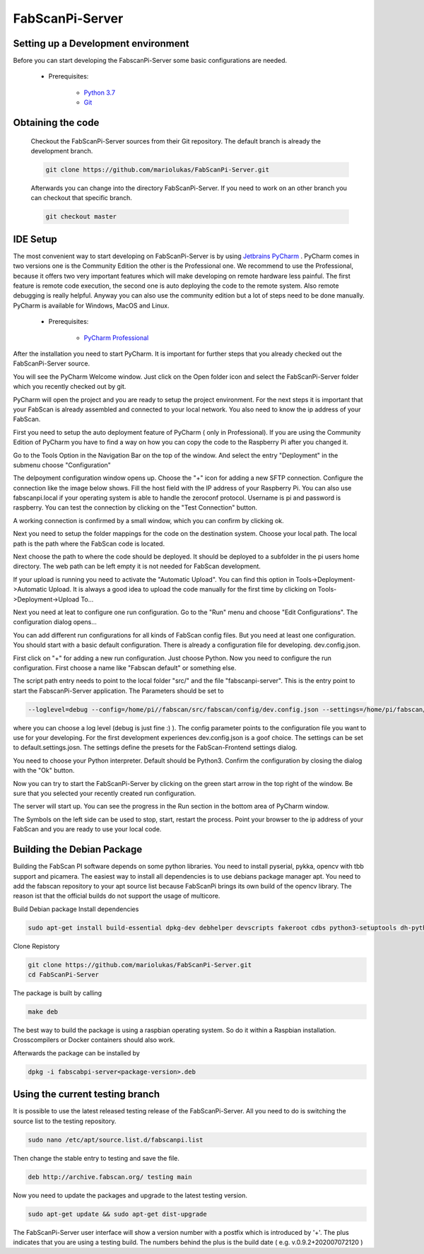 .. _development_backend:

****************
FabScanPi-Server
****************

Setting up a Development environment
------------------------------------

Before you can start developing the FabscanPi-Server some basic configurations are needed.

    * Prerequisites:

        * `Python 3.7 <https://python.org>`_
        * `Git <https://git-scm.com>`_

Obtaining the code
------------------

  Checkout the FabScanPi-Server sources from their Git repository. The default branch is already the development branch.

  .. code-block:: bash

      git clone https://github.com/mariolukas/FabScanPi-Server.git

  Afterwards you can change into the directory FabScanPi-Server. If you need to work on an other branch you can checkout
  that specific branch.

  .. code-block:: bash

    git checkout master

IDE Setup
---------

The most convenient way to start developing on FabScanPi-Server is by using `Jetbrains PyCharm <https://www.jetbrains.com/pycharm>`_ .
PyCharm comes in two versions one is the Community Edition the other is the Professional one. We recommend to use the Professional,
because it offers two very important features which will make developing on remote hardware less painful. The first feature is
remote code execution, the second one is auto deploying the code to the remote system. Also remote debugging is really helpful. Anyway
you can also use the community edition but a lot of steps need to be done manually. PyCharm is available for Windows, MacOS and Linux.

    * Prerequisites:

        * `PyCharm Professional <https://www.jetbrains.com/pycharm/download/>`_

After the installation you need to start PyCharm. It is important for further steps that you already checked out the FabScanPi-Server
source.

.. image:: images/dev-server-1.png

You will see the PyCharm Welcome window. Just click on the Open folder icon and select the FabScanPi-Server folder which you recently
checked out by git.

.. image:: images/dev-server-2.png

PyCharm will open the project and you are ready to setup the project environment. For the next steps it is important that your FabScan
is already assembled and connected to your local network. You also need to know the ip address of your FabScan.

First you need to setup the auto deployment feature of PyCharm ( only in Professional). If you are using the Community Edition of PyCharm
you have to find a way on how you can copy the code to the Raspberry Pi after you changed it.

Go to the Tools Option in the Navigation Bar on the top of the window. And select the entry "Deployment" in the submenu choose "Configuration"

.. image:: images/dev-server-3.png

The delpoyment configuration window opens up. Choose the "+" icon for adding a new SFTP connection. Configure the connection like the image below shows.
Fill the host field with the IP address of your Raspberry Pi. You can also use fabscanpi.local if your operating system is able to handle the zeroconf protocol.
Username is pi and password is raspberry. You can test the connection by clicking on the "Test Connection" button.

.. image:: images/dev-server-4.png

A working connection is confirmed by a small window, which you can confirm by clicking ok.

.. image:: images/dev-server-4b.png

Next you need to setup the folder mappings for the code on the destination system. Choose your local path. The local path is the path where
the FabScan code is located.

Next choose the path to where the code should be deployed. It should be deployed to a subfolder in the pi users home directory. The web path can be left empty
it is not needed for FabScan development.

.. image:: images/dev-server-5.png

If your upload is running you need to activate the "Automatic Upload". You can find this option in Tools->Deployment->Automatic Upload. It is always a good idea to
upload the code manually for the first time by clicking on Tools->Deployment->Upload To...


Next you need at leat to configure one run configuration. Go to the "Run" menu and choose "Edit Configurations". The configuration dialog opens...

.. image:: images/dev-server-6.png

You can add different run configurations for all kinds of FabScan config files. But you need at least one configuration. You should start with a basic
default configuration. There is already a configuration file for developing. dev.config.json.

First click on "+" for adding a new run configuration. Just choose Python. Now you need to configure the run configuration. First choose a name like "Fabscan default"
or something else.

.. image:: images/dev-server-7.png

The script path entry needs to point to the local folder "src/" and the file "fabscanpi-server". This is the entry point to start the FabscanPi-Server application.
The Parameters should be set to

.. code-block:: bash

    --loglevel=debug --config=/home/pi//fabscan/src/fabscan/config/dev.config.json --settings=/home/pi/fabscan/src/fabscan/config/default.settings.json

where you can choose a log level (debug is just fine :) ). The config parameter points to the configuration file you want to use for your developing. For the first
development experiences dev.config.json is a goof choice. The settings can be set to default.settings.josn. The settings define the presets for the FabScan-Frontend settings dialog.

You need to choose your Python interpreter. Default should be Python3. Confirm the configuration by closing the dialog with the "Ok" button.

Now you can try to start the FabScanPi-Server by clicking on the green start arrow in the top right of the window. Be sure that you selected your recently created run configuration.

.. image:: images/dev-server-8.png

The server will start up. You can see the progress in the Run section in the bottom area of PyCharm window.

.. image:: images/dev-server-9.png

The Symbols on the left side can be used to stop, start, restart the process. Point your browser to the ip address of your
FabScan and you are ready to use your local code.

Building the Debian Package
---------------------------

Building the FabScan PI software depends on some python libraries. You need to install pyserial, pykka, opencv with tbb support
and picamera. The easiest way to install all dependencies is to use debians package manager apt. You need to add the
fabscan repository to your apt source list because FabScanPi brings its own build of the opencv library. The reason ist that the
official builds do not support the usage of multicore.

Build Debian package
Install dependencies

.. code:: bash

    sudo apt-get install build-essential dpkg-dev debhelper devscripts fakeroot cdbs python3-setuptools dh-python3 python3-support

Clone Repistory

.. code:: Bash

   git clone https://github.com/mariolukas/FabScanPi-Server.git
   cd FabScanPi-Server

The package is built by calling

.. code:: bash

    make deb

The best way to build the package is using a raspbian operating system. So do it within a Raspbian installation.
Crosscompilers or Docker containers should also work.

Afterwards the package can be installed by

.. code:: bash

    dpkg -i fabscabpi-server<package-version>.deb

Using the current testing branch
--------------------------------

It is possible to use the latest released testing release of the FabScanPi-Server. All you need to do is switching the
source list to the testing repository.

.. code:: bash

    sudo nano /etc/apt/source.list.d/fabscanpi.list

Then change the stable entry to testing and save the file.

.. code:: bash

    deb http://archive.fabscan.org/ testing main

Now you need to update the packages and upgrade to the latest testing version.

.. code:: bash

    sudo apt-get update && sudo apt-get dist-upgrade

The FabScanPi-Server user interface will show a version number with a postfix which is introduced by '+'.
The plus indicates that you are using a testing build. The numbers behind the plus is the build date
( e.g. v.0.9.2+202007072120 )

